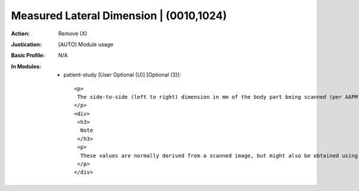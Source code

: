 ----------------------------------------
Measured Lateral Dimension | (0010,1024)
----------------------------------------
:Action: Remove (X)
:Justication: [AUTO] Module usage
:Basic Profile: N/A
:In Modules:
   - patient-study [User Optional (U)] [Optional (3)]::

       <p>
        The side-to-side (left to right) dimension in mm of the body part being scanned (per AAPM Report 204).
       </p>
       <div>
        <h3>
         Note
        </h3>
        <p>
         These values are normally derived from a scanned image, but might also be obtained using physical calipers, e.g., for children.
        </p>
       </div>
